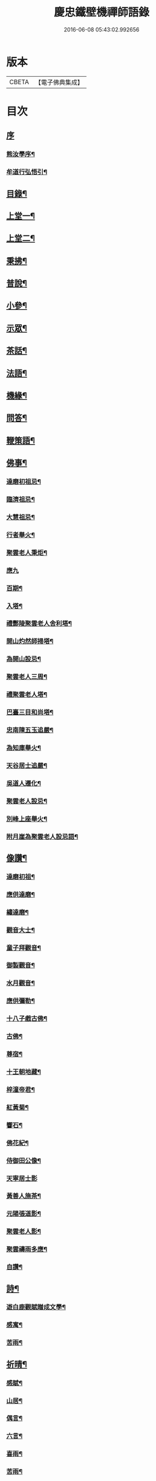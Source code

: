 #+TITLE: 慶忠鐵壁機禪師語錄 
#+DATE: 2016-06-08 05:43:02.992656

* 版本
 |     CBETA|【電子佛典集成】|

* 目次
** [[file:KR6q0451_001.txt::001-0571a0][序]]
*** [[file:KR6q0451_001.txt::001-0571a1][熊汝學序¶]]
*** [[file:KR6q0451_001.txt::001-0571a21][牟道行弘悟引¶]]
** [[file:KR6q0451_001.txt::001-0571b12][目錄¶]]
** [[file:KR6q0451_001.txt::001-0572a4][上堂一¶]]
** [[file:KR6q0451_002.txt::002-0576a3][上堂二¶]]
** [[file:KR6q0451_003.txt::003-0580a3][秉拂¶]]
** [[file:KR6q0451_003.txt::003-0580c22][普說¶]]
** [[file:KR6q0451_003.txt::003-0582a9][小參¶]]
** [[file:KR6q0451_004.txt::004-0584b3][示眾¶]]
** [[file:KR6q0451_004.txt::004-0586c20][茶話¶]]
** [[file:KR6q0451_005.txt::005-0588a3][法語¶]]
** [[file:KR6q0451_006.txt::006-0593c3][機緣¶]]
** [[file:KR6q0451_006.txt::006-0597a23][問答¶]]
** [[file:KR6q0451_007.txt::007-0598b3][鞭策語¶]]
** [[file:KR6q0451_007.txt::007-0600a5][佛事¶]]
*** [[file:KR6q0451_007.txt::007-0600a6][達磨初祖忌¶]]
*** [[file:KR6q0451_007.txt::007-0600a11][臨濟祖忌¶]]
*** [[file:KR6q0451_007.txt::007-0600a16][大慧祖忌¶]]
*** [[file:KR6q0451_007.txt::007-0600a21][行者舉火¶]]
*** [[file:KR6q0451_007.txt::007-0600a25][聚雲老人秉炬¶]]
*** [[file:KR6q0451_007.txt::007-0600a30][應九]]
*** [[file:KR6q0451_007.txt::007-0600b6][百期¶]]
*** [[file:KR6q0451_007.txt::007-0600b10][入塔¶]]
*** [[file:KR6q0451_007.txt::007-0600b15][禮酆陵聚雲老人舍利塔¶]]
*** [[file:KR6q0451_007.txt::007-0600b19][開山灼然師掃塔¶]]
*** [[file:KR6q0451_007.txt::007-0600b23][為開山設忌¶]]
*** [[file:KR6q0451_007.txt::007-0600b27][聚雲老人三周¶]]
*** [[file:KR6q0451_007.txt::007-0600b30][禮聚雲老人塔¶]]
*** [[file:KR6q0451_007.txt::007-0600c10][巴臺三目和尚塔¶]]
*** [[file:KR6q0451_007.txt::007-0600c15][忠南陳五玉追嚴¶]]
*** [[file:KR6q0451_007.txt::007-0600c22][為知庫舉火¶]]
*** [[file:KR6q0451_007.txt::007-0600c25][天谷居士追嚴¶]]
*** [[file:KR6q0451_007.txt::007-0601a3][吳道人遷化¶]]
*** [[file:KR6q0451_007.txt::007-0601a6][聚雲老人設忌¶]]
*** [[file:KR6q0451_007.txt::007-0601a10][別峰上座舉火¶]]
*** [[file:KR6q0451_007.txt::007-0601a14][附月崖為聚雲老人設忌語¶]]
** [[file:KR6q0451_007.txt::007-0601a19][像讚¶]]
*** [[file:KR6q0451_007.txt::007-0601a20][達磨初祖¶]]
*** [[file:KR6q0451_007.txt::007-0601b4][應供達磨¶]]
*** [[file:KR6q0451_007.txt::007-0601b8][繡達磨¶]]
*** [[file:KR6q0451_007.txt::007-0601b12][觀音大士¶]]
*** [[file:KR6q0451_007.txt::007-0601b19][童子拜觀音¶]]
*** [[file:KR6q0451_007.txt::007-0601b22][御製觀音¶]]
*** [[file:KR6q0451_007.txt::007-0601b25][水月觀音¶]]
*** [[file:KR6q0451_007.txt::007-0601b28][應供彌勒¶]]
*** [[file:KR6q0451_007.txt::007-0601c2][十八子戲古佛¶]]
*** [[file:KR6q0451_007.txt::007-0601c5][古佛¶]]
*** [[file:KR6q0451_007.txt::007-0601c8][尊宿¶]]
*** [[file:KR6q0451_007.txt::007-0601c10][十王朝地藏¶]]
*** [[file:KR6q0451_007.txt::007-0601c14][梓潼帝君¶]]
*** [[file:KR6q0451_007.txt::007-0601c16][紅黃菊¶]]
*** [[file:KR6q0451_007.txt::007-0601c19][響石¶]]
*** [[file:KR6q0451_007.txt::007-0601c24][佛花紀¶]]
*** [[file:KR6q0451_007.txt::007-0601c27][侍御田公像¶]]
*** [[file:KR6q0451_007.txt::007-0601c30][天寧居士影]]
*** [[file:KR6q0451_007.txt::007-0602a4][黃善人施茶¶]]
*** [[file:KR6q0451_007.txt::007-0602a9][元陽張道影¶]]
*** [[file:KR6q0451_007.txt::007-0602a12][聚雲老人影¶]]
*** [[file:KR6q0451_007.txt::007-0602a22][聚雲禱雨多應¶]]
*** [[file:KR6q0451_007.txt::007-0602a25][自讚¶]]
** [[file:KR6q0451_008.txt::008-0603b3][詩¶]]
*** [[file:KR6q0451_008.txt::008-0603b22][遊白鹿觀賦贈成文學¶]]
*** [[file:KR6q0451_008.txt::008-0603c3][感寓¶]]
*** [[file:KR6q0451_008.txt::008-0603c25][苦雨¶]]
** [[file:KR6q0451_008.txt::008-0604a22][祈晴¶]]
*** [[file:KR6q0451_008.txt::008-0604b20][感賦¶]]
*** [[file:KR6q0451_008.txt::008-0604c9][山居¶]]
*** [[file:KR6q0451_008.txt::008-0604c22][偶言¶]]
*** [[file:KR6q0451_008.txt::008-0604c25][六言¶]]
*** [[file:KR6q0451_008.txt::008-0605a20][喜雨¶]]
*** [[file:KR6q0451_008.txt::008-0605a23][苦雨¶]]
*** [[file:KR6q0451_008.txt::008-0605a26][詠雪¶]]
*** [[file:KR6q0451_008.txt::008-0605a29][訪隱¶]]
*** [[file:KR6q0451_008.txt::008-0605b2][入山¶]]
*** [[file:KR6q0451_008.txt::008-0605b5][住石峰¶]]
*** [[file:KR6q0451_008.txt::008-0605b8][拳庵¶]]
*** [[file:KR6q0451_008.txt::008-0605b11][石雲庵¶]]
*** [[file:KR6q0451_008.txt::008-0605b14][獅子嘯風¶]]
*** [[file:KR6q0451_008.txt::008-0605b17][野人面壁¶]]
*** [[file:KR6q0451_008.txt::008-0605b20][爐香永供¶]]
*** [[file:KR6q0451_008.txt::008-0605b23][佛臥吉祥¶]]
*** [[file:KR6q0451_008.txt::008-0605b26][狻猊戲舞¶]]
*** [[file:KR6q0451_008.txt::008-0605b29][碃口猿啼¶]]
*** [[file:KR6q0451_008.txt::008-0605c2][三星拱案¶]]
*** [[file:KR6q0451_008.txt::008-0605c5][繞道旛幢¶]]
*** [[file:KR6q0451_008.txt::008-0605c8][石寶挹勝堂¶]]
*** [[file:KR6q0451_008.txt::008-0605c11][寄笑和尚¶]]
*** [[file:KR6q0451_008.txt::008-0605c14][五言律¶]]
*** [[file:KR6q0451_008.txt::008-0606a9][折糸崖¶]]
*** [[file:KR6q0451_008.txt::008-0606a12][閒韻寄峭崖¶]]
*** [[file:KR6q0451_008.txt::008-0606a15][與念武周先生¶]]
*** [[file:KR6q0451_008.txt::008-0606a18][復爵臺養元譚公¶]]
*** [[file:KR6q0451_008.txt::008-0606a21][七言律¶]]
*** [[file:KR6q0451_008.txt::008-0606b28][午日同本師居菊隱¶]]
*** [[file:KR6q0451_008.txt::008-0606c2][觀農¶]]
*** [[file:KR6q0451_008.txt::008-0606c6][次孺白文公韻¶]]
*** [[file:KR6q0451_008.txt::008-0606c10][次蝶庵陳公韻¶]]
*** [[file:KR6q0451_008.txt::008-0606c14][次何半偈廣文韻¶]]
*** [[file:KR6q0451_008.txt::008-0606c18][東社蓮池¶]]
*** [[file:KR6q0451_008.txt::008-0607a7][署內觀魚¶]]
*** [[file:KR6q0451_008.txt::008-0607a11][壽郡侯劉公兼頌德政¶]]
*** [[file:KR6q0451_008.txt::008-0607a15][贈夔門程鎮臺¶]]
*** [[file:KR6q0451_008.txt::008-0607a19][復學正田公韻¶]]
*** [[file:KR6q0451_008.txt::008-0607a23][答相國呂公次破山禪師韻¶]]
*** [[file:KR6q0451_008.txt::008-0607a30][署內觀石池蓮¶]]
*** [[file:KR6q0451_008.txt::008-0607b8][附月崖別詩¶]]
** [[file:KR6q0451_009.txt::009-0607c3][頌¶]]
*** [[file:KR6q0451_009.txt::009-0607c4][爆竹¶]]
*** [[file:KR6q0451_009.txt::009-0607c26][几雲百頌¶]]
*** [[file:KR6q0451_009.txt::009-0610a18][詠松¶]]
*** [[file:KR6q0451_009.txt::009-0610b13][詠竹¶]]
*** [[file:KR6q0451_009.txt::009-0610c8][詠梅¶]]
*** [[file:KR6q0451_009.txt::009-0611a3][詠柏¶]]
** [[file:KR6q0451_010.txt::010-0611b3][偈¶]]
*** [[file:KR6q0451_010.txt::010-0611b4][錫杖寢蝸偈¶]]
*** [[file:KR6q0451_010.txt::010-0611b17][僧立釘關鑄佛¶]]
*** [[file:KR6q0451_010.txt::010-0611b21][僧募饅首飯眾¶]]
*** [[file:KR6q0451_010.txt::010-0611b24][筆¶]]
*** [[file:KR6q0451_010.txt::010-0611b27][心¶]]
*** [[file:KR6q0451_010.txt::010-0611b29][寄興龍洞上座]]
*** [[file:KR6q0451_010.txt::010-0611c4][寄駱居士¶]]
*** [[file:KR6q0451_010.txt::010-0611c7][示印真湛淵二禪人行腳¶]]
*** [[file:KR6q0451_010.txt::010-0611c10][建聚雲塔畢匠石索偈¶]]
*** [[file:KR6q0451_010.txt::010-0611c16][示念佛會¶]]
*** [[file:KR6q0451_010.txt::010-0611c19][示施茶僧¶]]
*** [[file:KR6q0451_010.txt::010-0611c22][忠南吳夫人專使供上堂引幡示偈¶]]
*** [[file:KR6q0451_010.txt::010-0611c25][示夷陵楊善人¶]]
*** [[file:KR6q0451_010.txt::010-0611c28][示陳善人¶]]
*** [[file:KR6q0451_010.txt::010-0611c30][示朱廚點]]
*** [[file:KR6q0451_010.txt::010-0612a4][示徐際明¶]]
*** [[file:KR6q0451_010.txt::010-0612a7][示我空¶]]
*** [[file:KR6q0451_010.txt::010-0612a10][示現南戒子¶]]
*** [[file:KR6q0451_010.txt::010-0612a13][示微密禪人於關中賣布幔供眾¶]]
*** [[file:KR6q0451_010.txt::010-0612a16][示鏡庵¶]]
*** [[file:KR6q0451_010.txt::010-0612a19][示燈覺¶]]
*** [[file:KR6q0451_010.txt::010-0612a22][俗兄雙眉求偈¶]]
*** [[file:KR6q0451_010.txt::010-0612a25][示少峨書記¶]]
*** [[file:KR6q0451_010.txt::010-0612a28][示得之禪人¶]]
*** [[file:KR6q0451_010.txt::010-0612a30][贈規勤舊]]
*** [[file:KR6q0451_010.txt::010-0612b6][示照明行者¶]]
*** [[file:KR6q0451_010.txt::010-0612b9][示祗園禪人¶]]
*** [[file:KR6q0451_010.txt::010-0612b12][示若木禪人¶]]
*** [[file:KR6q0451_010.txt::010-0612b15][示龍墨禪人¶]]
*** [[file:KR6q0451_010.txt::010-0612b18][示維監院初度¶]]
*** [[file:KR6q0451_010.txt::010-0612b21][示雲石維那¶]]
*** [[file:KR6q0451_010.txt::010-0612b24][示可中居士¶]]
*** [[file:KR6q0451_010.txt::010-0612b27][寄別峰上座¶]]
*** [[file:KR6q0451_010.txt::010-0612b30][復盛山禪人¶]]
*** [[file:KR6q0451_010.txt::010-0612c3][復雲巖法侄¶]]
*** [[file:KR6q0451_010.txt::010-0612c6][示拄杖禪人¶]]
*** [[file:KR6q0451_010.txt::010-0612c9][示知庫¶]]
*** [[file:KR6q0451_010.txt::010-0612c11][弔達本靜主坐脫¶]]
*** [[file:KR6q0451_010.txt::010-0612c14][寄西崑譚侯府¶]]
*** [[file:KR6q0451_010.txt::010-0612c17][奠大司寇枝樓高公靈址¶]]
*** [[file:KR6q0451_010.txt::010-0612c20][為郡侯劉公書扇¶]]
*** [[file:KR6q0451_010.txt::010-0612c22][過雲安二偈¶]]
*** [[file:KR6q0451_010.txt::010-0613a5][僧呈偈云既道言詞相寂…¶]]
*** [[file:KR6q0451_010.txt::010-0613a7][示正眼禪人¶]]
*** [[file:KR6q0451_010.txt::010-0613a9][示武隆劉文學¶]]
*** [[file:KR6q0451_010.txt::010-0613a12][示武隆唐善士¶]]
*** [[file:KR6q0451_010.txt::010-0613a14][復化一禪人¶]]
*** [[file:KR6q0451_010.txt::010-0613a17][示圖南譚居士¶]]
*** [[file:KR6q0451_010.txt::010-0613a20][嶺表伯倫藤解元致書…¶]]
*** [[file:KR6q0451_010.txt::010-0613a24][示敘府楊文學¶]]
*** [[file:KR6q0451_010.txt::010-0613a27][示渝城張文學¶]]
*** [[file:KR6q0451_010.txt::010-0613a28][寄石樓上座]]
*** [[file:KR6q0451_010.txt::010-0613b4][重開蓮池¶]]
*** [[file:KR6q0451_010.txt::010-0613b7][復郡侯劉公韻¶]]
*** [[file:KR6q0451_010.txt::010-0613b12][復閩中巨掌鄭老先生¶]]
*** [[file:KR6q0451_010.txt::010-0613b18][復楚中離岸禪師¶]]
*** [[file:KR6q0451_010.txt::010-0613b21][辭世別郡侯劉公¶]]
*** [[file:KR6q0451_010.txt::010-0613b27][辭世別爵臺養元譚公¶]]
*** [[file:KR6q0451_010.txt::010-0613b30][辭世遺偈¶]]
** [[file:KR6q0451_010.txt::010-0613c3][聯芳¶]]
*** [[file:KR6q0451_010.txt::010-0613c4][囑衡山首座¶]]
*** [[file:KR6q0451_010.txt::010-0613c7][囑三山首座¶]]
*** [[file:KR6q0451_010.txt::010-0613c10][囑三空監院¶]]
*** [[file:KR6q0451_010.txt::010-0613c13][囑慈祥禪人¶]]
*** [[file:KR6q0451_010.txt::010-0613c16][囑喬松侍者¶]]
*** [[file:KR6q0451_010.txt::010-0613c19][囑覺後堂¶]]
*** [[file:KR6q0451_010.txt::010-0613c23][囑野雲闍黎¶]]
*** [[file:KR6q0451_010.txt::010-0613c26][囑般若譜禪人¶]]
*** [[file:KR6q0451_010.txt::010-0613c29][囑童真善書狀¶]]
*** [[file:KR6q0451_010.txt::010-0613c30][囑弗也莖監寺]]
*** [[file:KR6q0451_010.txt::010-0614a4][囑竺峰敏侍者¶]]
*** [[file:KR6q0451_010.txt::010-0614a7][囑體如靜主¶]]
*** [[file:KR6q0451_010.txt::010-0614a10][囑天峰上座¶]]
*** [[file:KR6q0451_010.txt::010-0614a13][囑惺徹悟維那住東明¶]]
*** [[file:KR6q0451_010.txt::010-0614a16][囑慈運監寺住慶忠¶]]
*** [[file:KR6q0451_010.txt::010-0614a19][囑天長禪人專修淨業¶]]
*** [[file:KR6q0451_010.txt::010-0614a22][囑一指侍者¶]]
*** [[file:KR6q0451_010.txt::010-0614a25][囑桂輪常侍者¶]]
*** [[file:KR6q0451_010.txt::010-0614a28][囑扆恒禪人¶]]
*** [[file:KR6q0451_010.txt::010-0614a30][囑應真知客]]
*** [[file:KR6q0451_010.txt::010-0614b4][代囑覺樹禪人¶]]
*** [[file:KR6q0451_010.txt::010-0614b7][囑三一濟禪人¶]]
*** [[file:KR6q0451_010.txt::010-0614b10][囑玉溪禪人¶]]
*** [[file:KR6q0451_010.txt::010-0614b13][囑惺世妙德禪人¶]]
*** [[file:KR6q0451_010.txt::010-0614b16][囑豐城熊自福月崖居士¶]]
*** [[file:KR6q0451_010.txt::010-0614b19][附自福過敘州府朱提山朝陽洞碑記¶]]
*** [[file:KR6q0451_010.txt::010-0614b24][囑副戎王燈供一喝居士¶]]
** [[file:KR6q0451_010.txt::010-0614b28][歌¶]]
*** [[file:KR6q0451_010.txt::010-0614b29][念佛歌¶]]
*** [[file:KR6q0451_010.txt::010-0614c3][經行歌¶]]
*** [[file:KR6q0451_010.txt::010-0614c7][白雪歌¶]]
*** [[file:KR6q0451_010.txt::010-0614c10][參禪歌¶]]
*** [[file:KR6q0451_010.txt::010-0614c13][歸隱歌¶]]
*** [[file:KR6q0451_010.txt::010-0614c17][附沈赤肩居士五家宗旨歌為師壽¶]]
** [[file:KR6q0451_010.txt::010-0614c25][銘¶]]
*** [[file:KR6q0451_010.txt::010-0614c26][行解銘¶]]
*** [[file:KR6q0451_010.txt::010-0615a28][心性銘¶]]
*** [[file:KR6q0451_010.txt::010-0615b2][發願銘¶]]
*** [[file:KR6q0451_010.txt::010-0615b26][考功銘¶]]
*** [[file:KR6q0451_010.txt::010-0615c2][羯磨銘¶]]
*** [[file:KR6q0451_010.txt::010-0615c8][護蜂銘¶]]
*** [[file:KR6q0451_010.txt::010-0615c23][師以鸚鵡拄杖授月崖崖請師銘¶]]
** [[file:KR6q0451_011.txt::011-0616a3][頌古一¶]]
** [[file:KR6q0451_012.txt::012-0621b3][頌古二¶]]
** [[file:KR6q0451_013.txt::013-0626a3][頌古三¶]]
** [[file:KR6q0451_014.txt::014-0630c3][頌古四¶]]
** [[file:KR6q0451_015.txt::015-0635b3][說¶]]
*** [[file:KR6q0451_015.txt::015-0635b4][知有說¶]]
*** [[file:KR6q0451_015.txt::015-0636a9][定規說¶]]
*** [[file:KR6q0451_015.txt::015-0636c22][共命鳥說¶]]
*** [[file:KR6q0451_015.txt::015-0636c27][避兵說¶]]
*** [[file:KR6q0451_015.txt::015-0637a14][六處箴¶]]
*** [[file:KR6q0451_015.txt::015-0637a25][氣志箴¶]]
*** [[file:KR6q0451_015.txt::015-0637a29][勝熱吟¶]]
*** [[file:KR6q0451_015.txt::015-0637b5][虛空吟¶]]
*** [[file:KR6q0451_015.txt::015-0637b14][諭蟯蛔語¶]]
*** [[file:KR6q0451_015.txt::015-0637b17][廛居野語¶]]
*** [[file:KR6q0451_015.txt::015-0637c10][為聚雲慶誕語¶]]
*** [[file:KR6q0451_015.txt::015-0637c14][修西聖庵引¶]]
*** [[file:KR6q0451_015.txt::015-0637c23][募緣引¶]]
*** [[file:KR6q0451_015.txt::015-0637c26][建塔引¶]]
*** [[file:KR6q0451_015.txt::015-0637c30][盞飯引¶]]
** [[file:KR6q0451_015.txt::015-0638a5][題畫　雜著¶]]
*** [[file:KR6q0451_015.txt::015-0638a6][迎仙客¶]]
*** [[file:KR6q0451_015.txt::015-0638a8][隱相如¶]]
*** [[file:KR6q0451_015.txt::015-0638a10][棲鳳竹¶]]
*** [[file:KR6q0451_015.txt::015-0638a12][化龍魚¶]]
*** [[file:KR6q0451_015.txt::015-0638a14][抱琴訪友¶]]
*** [[file:KR6q0451_015.txt::015-0638a18][鐘聲客船¶]]
*** [[file:KR6q0451_015.txt::015-0638a21][遙指杏花村¶]]
*** [[file:KR6q0451_015.txt::015-0638a25][虎溪三笑¶]]
*** [[file:KR6q0451_015.txt::015-0638a28][踏雪尋梅¶]]
*** [[file:KR6q0451_015.txt::015-0638a30][李白斗酒詩百篇¶]]
*** [[file:KR6q0451_015.txt::015-0638b3][笑看兒童折柳枝¶]]
*** [[file:KR6q0451_015.txt::015-0638b5][觀山有色聽水無聲¶]]
*** [[file:KR6q0451_015.txt::015-0638b8][畫梅¶]]
*** [[file:KR6q0451_015.txt::015-0638b11][畫竹¶]]
*** [[file:KR6q0451_015.txt::015-0638b13][畫蘭¶]]
*** [[file:KR6q0451_015.txt::015-0638b15][觀梅雀¶]]
*** [[file:KR6q0451_015.txt::015-0638b18][鐵壁巖¶]]
*** [[file:KR6q0451_015.txt::015-0638b21][相子巖¶]]
*** [[file:KR6q0451_015.txt::015-0638b24][珠盒¶]]
*** [[file:KR6q0451_015.txt::015-0638b27][與冉書生書扇¶]]
*** [[file:KR6q0451_015.txt::015-0638c11][海蠡編題辭¶]]
*** [[file:KR6q0451_015.txt::015-0638c16][題鍾王字帖¶]]
*** [[file:KR6q0451_015.txt::015-0638c24][馬乾圖法名燈煥號超群¶]]
*** [[file:KR6q0451_015.txt::015-0638c27][舉業開示¶]]
*** [[file:KR6q0451_015.txt::015-0639a25][文學結盟請垂語¶]]
*** [[file:KR6q0451_015.txt::015-0639b10][補脩寶珠寺引¶]]
*** [[file:KR6q0451_015.txt::015-0639b22][建南浙二師塔緣起¶]]
*** [[file:KR6q0451_015.txt::015-0639c6][譚府牟夫人謝世贊¶]]
** [[file:KR6q0451_016.txt::016-0640a3][書問一¶]]
*** [[file:KR6q0451_016.txt::016-0640a4][答學正楊季木居士¶]]
*** [[file:KR6q0451_016.txt::016-0640c17][上聚雲老人¶]]
*** [[file:KR6q0451_016.txt::016-0640c26][與玉屏無著上座¶]]
*** [[file:KR6q0451_016.txt::016-0641a8][復向文學¶]]
*** [[file:KR6q0451_016.txt::016-0641a24][復鐵書記¶]]
*** [[file:KR6q0451_016.txt::016-0641b8][辭高檀越請陞座¶]]
*** [[file:KR6q0451_016.txt::016-0641b15][復高汝止諸紳士請開法啟¶]]
*** [[file:KR6q0451_016.txt::016-0641c8][答羽霄劉居士問易¶]]
*** [[file:KR6q0451_016.txt::016-0642b10][寄峭然上座¶]]
*** [[file:KR6q0451_016.txt::016-0643c9][答許隱士¶]]
*** [[file:KR6q0451_016.txt::016-0644a6][復止止居士呈答友人止謗辯惑論¶]]
*** [[file:KR6q0451_016.txt::016-0644c12][復月崖熊自福居士¶]]
*** [[file:KR6q0451_016.txt::016-0645a4][答忠南陳善人¶]]
** [[file:KR6q0451_017.txt::017-0645b3][書問二¶]]
*** [[file:KR6q0451_017.txt::017-0645b4][復武隆沈醫官¶]]
*** [[file:KR6q0451_017.txt::017-0645c12][復秤叟居士¶]]
*** [[file:KR6q0451_017.txt::017-0645c18][與止止居士¶]]
*** [[file:KR6q0451_017.txt::017-0645c26][復武隆譚明經¶]]
*** [[file:KR6q0451_017.txt::017-0645c29][復古孝廉請上堂¶]]
*** [[file:KR6q0451_017.txt::017-0646a28][復沈子佩居士¶]]
*** [[file:KR6q0451_017.txt::017-0646c14][答譚明經¶]]
*** [[file:KR6q0451_017.txt::017-0647a8][與懶憨上座¶]]
*** [[file:KR6q0451_017.txt::017-0647c6][復冉明經¶]]
*** [[file:KR6q0451_017.txt::017-0647c14][復吏部秉素牟居士¶]]
*** [[file:KR6q0451_017.txt::017-0648a2][復涪陵文檀越¶]]
*** [[file:KR6q0451_017.txt::017-0648a11][復圖南譚縣尹¶]]
*** [[file:KR6q0451_017.txt::017-0648a21][復譚文學¶]]
*** [[file:KR6q0451_017.txt::017-0648a30][復月崖居士為師祝壽¶]]
*** [[file:KR6q0451_017.txt::017-0648b11][復明經文華叔居士¶]]
*** [[file:KR6q0451_017.txt::017-0648c18][與陳蝶庵居士¶]]
*** [[file:KR6q0451_017.txt::017-0649c15][復譚侯府士心¶]]
*** [[file:KR6q0451_017.txt::017-0649c20][復無著居士¶]]
*** [[file:KR6q0451_017.txt::017-0649c29][復石砫宣慰檀越請住白牛山¶]]
*** [[file:KR6q0451_017.txt::017-0650a13][復夔門岳以虛文學¶]]
*** [[file:KR6q0451_017.txt::017-0650a24][復見廷任居士¶]]
*** [[file:KR6q0451_017.txt::017-0650a30][復月崖居士¶]]
** [[file:KR6q0451_018.txt::018-0650c3][書問三¶]]
*** [[file:KR6q0451_018.txt::018-0650c4][復蝶庵居士¶]]
*** [[file:KR6q0451_018.txt::018-0652a13][復冏卿曹公¶]]
*** [[file:KR6q0451_018.txt::018-0652a23][復御史廖公維義¶]]
*** [[file:KR6q0451_018.txt::018-0652b2][寄悟眉居士¶]]
*** [[file:KR6q0451_018.txt::018-0652b6][復壽崖居士¶]]
*** [[file:KR6q0451_018.txt::018-0652b17][復月沙陶文學¶]]
*** [[file:KR6q0451_018.txt::018-0652b23][復馬非群¶]]
*** [[file:KR6q0451_018.txt::018-0652b27][復恒持禪人¶]]
*** [[file:KR6q0451_018.txt::018-0652c3][寄方伯曠公昭¶]]
*** [[file:KR6q0451_018.txt::018-0652c14][復秉素牟居士¶]]
*** [[file:KR6q0451_018.txt::018-0653a19][復吏部侍宁黃公¶]]
*** [[file:KR6q0451_018.txt::018-0653a27][復文太史安之¶]]
*** [[file:KR6q0451_018.txt::018-0653b23][復天谷居士¶]]
*** [[file:KR6q0451_018.txt::018-0653b29][復止敬泰公翼明¶]]
*** [[file:KR6q0451_018.txt::018-0653c9][辭相國呂公¶]]
*** [[file:KR6q0451_018.txt::018-0653c23][與涪陵孔昭文明府¶]]
*** [[file:KR6q0451_018.txt::018-0654a5][復三山上座¶]]
*** [[file:KR6q0451_018.txt::018-0654a13][復峭崖居士¶]]
*** [[file:KR6q0451_018.txt::018-0654b2][與平西李將軍占春¶]]
*** [[file:KR6q0451_018.txt::018-0654b27][復胡屏山居士¶]]
*** [[file:KR6q0451_018.txt::018-0654c18][復渝城吳太守中蕃¶]]
*** [[file:KR6q0451_018.txt::018-0655a8][復白太守浣初¶]]
*** [[file:KR6q0451_018.txt::018-0655a21][復李解元鹿樵¶]]
*** [[file:KR6q0451_018.txt::018-0655b15][復陳監紀嵩愷¶]]
*** [[file:KR6q0451_018.txt::018-0655b24][復楊撫院守知¶]]
*** [[file:KR6q0451_018.txt::018-0655c9][復胡兵部際亨¶]]
** [[file:KR6q0451_019.txt::019-0656b3][書問四¶]]
*** [[file:KR6q0451_019.txt::019-0656b4][復楚東安王¶]]
*** [[file:KR6q0451_019.txt::019-0656b23][復譚侯府養元¶]]
*** [[file:KR6q0451_019.txt::019-0656c2][復瑞光海法孫¶]]
*** [[file:KR6q0451_019.txt::019-0656c6][復岫雲煦法孫¶]]
*** [[file:KR6q0451_019.txt::019-0656c10][復夢符祖法孫¶]]
*** [[file:KR6q0451_019.txt::019-0656c14][復破凡明法孫¶]]
*** [[file:KR6q0451_019.txt::019-0656c20][復草堂眉上座¶]]
*** [[file:KR6q0451_019.txt::019-0656c28][復佛幻一法孫¶]]
*** [[file:KR6q0451_019.txt::019-0657a3][復五峰端法孫¶]]
*** [[file:KR6q0451_019.txt::019-0657a9][復若木養法孫¶]]
*** [[file:KR6q0451_019.txt::019-0657a15][復五雲三山上座¶]]
*** [[file:KR6q0451_019.txt::019-0657a23][復同宗羅抱玄抱化二孝廉諱¶]]
*** [[file:KR6q0451_019.txt::019-0657c11][復瑞光海法孫¶]]
*** [[file:KR6q0451_019.txt::019-0657c21][復都中劉孝廉¶]]
*** [[file:KR6q0451_019.txt::019-0658a13][示武隆唐善士¶]]
*** [[file:KR6q0451_019.txt::019-0658a15][復化一禪人¶]]
*** [[file:KR6q0451_019.txt::019-0658a18][示圖南譚居士¶]]
*** [[file:KR6q0451_019.txt::019-0658a26][示敘府楊文學¶]]
*** [[file:KR6q0451_019.txt::019-0658a29][示渝城張文學¶]]
*** [[file:KR6q0451_019.txt::019-0658a30][寄石樓上座]]
*** [[file:KR6q0451_019.txt::019-0658c16][復養元譚侯府¶]]
*** [[file:KR6q0451_019.txt::019-0658c30][復金仙壽法孫¶]]
*** [[file:KR6q0451_019.txt::019-0659a6][復新寧縣尹沈克齋居士¶]]
*** [[file:KR6q0451_019.txt::019-0659b7][復楚中夏文學¶]]
** [[file:KR6q0451_019.txt::019-0659b21][附記]]
*** [[file:KR6q0451_019.txt::019-0659b22][請師住涪陵吟翁寺書文可後¶]]
*** [[file:KR6q0451_019.txt::019-0659c5][迎師住吟翁啟文可後¶]]
*** [[file:KR6q0451_019.txt::019-0659c10][結制上堂啟文可後¶]]
*** [[file:KR6q0451_019.txt::019-0659c16][請上堂啟陳周政]]
*** [[file:KR6q0451_019.txt::019-0659c21][吟翁幕疏陳周玫¶]]
*** [[file:KR6q0451_019.txt::019-0660a6][請上堂啟馬萬年]]
*** [[file:KR6q0451_019.txt::019-0660a14][請上堂啟張朝祖]]
*** [[file:KR6q0451_019.txt::019-0660a22][請法名上堂啟袁桂¶]]
*** [[file:KR6q0451_019.txt::019-0660a29][渝城太守啟吳中蕃]]
*** [[file:KR6q0451_019.txt::019-0660b6][為師慶誕請上堂啟袁　桂¶]]
*** [[file:KR6q0451_019.txt::019-0660b13][師住梁邑誕期請上堂啟王之光¶]]
*** [[file:KR6q0451_019.txt::019-0660b21][渝城太守書吳中蕃¶]]
*** [[file:KR6q0451_019.txt::019-0660b26][營山紳士請住大蓬山書羅心澹¶]]
*** [[file:KR6q0451_019.txt::019-0660c10][涪陵鄉紳啟文可茹¶]]
*** [[file:KR6q0451_019.txt::019-0660c23][南城山記文可茹¶]]
** [[file:KR6q0451_020.txt::020-0661b3][行狀¶]]
** [[file:KR6q0451_020.txt::020-0663c17][塔銘¶]]
** [[file:KR6q0451_020.txt::020-0664b15][祭文¶]]
** [[file:KR6q0451_020.txt::020-0665a1][年譜]]
*** [[file:KR6q0451_020.txt::020-0665a2][序¶]]
*** [[file:KR6q0451_020.txt::020-0665c2][年譜¶]]

* 卷
[[file:KR6q0451_001.txt][慶忠鐵壁機禪師語錄 1]]
[[file:KR6q0451_002.txt][慶忠鐵壁機禪師語錄 2]]
[[file:KR6q0451_003.txt][慶忠鐵壁機禪師語錄 3]]
[[file:KR6q0451_004.txt][慶忠鐵壁機禪師語錄 4]]
[[file:KR6q0451_005.txt][慶忠鐵壁機禪師語錄 5]]
[[file:KR6q0451_006.txt][慶忠鐵壁機禪師語錄 6]]
[[file:KR6q0451_007.txt][慶忠鐵壁機禪師語錄 7]]
[[file:KR6q0451_008.txt][慶忠鐵壁機禪師語錄 8]]
[[file:KR6q0451_009.txt][慶忠鐵壁機禪師語錄 9]]
[[file:KR6q0451_010.txt][慶忠鐵壁機禪師語錄 10]]
[[file:KR6q0451_011.txt][慶忠鐵壁機禪師語錄 11]]
[[file:KR6q0451_012.txt][慶忠鐵壁機禪師語錄 12]]
[[file:KR6q0451_013.txt][慶忠鐵壁機禪師語錄 13]]
[[file:KR6q0451_014.txt][慶忠鐵壁機禪師語錄 14]]
[[file:KR6q0451_015.txt][慶忠鐵壁機禪師語錄 15]]
[[file:KR6q0451_016.txt][慶忠鐵壁機禪師語錄 16]]
[[file:KR6q0451_017.txt][慶忠鐵壁機禪師語錄 17]]
[[file:KR6q0451_018.txt][慶忠鐵壁機禪師語錄 18]]
[[file:KR6q0451_019.txt][慶忠鐵壁機禪師語錄 19]]
[[file:KR6q0451_020.txt][慶忠鐵壁機禪師語錄 20]]

